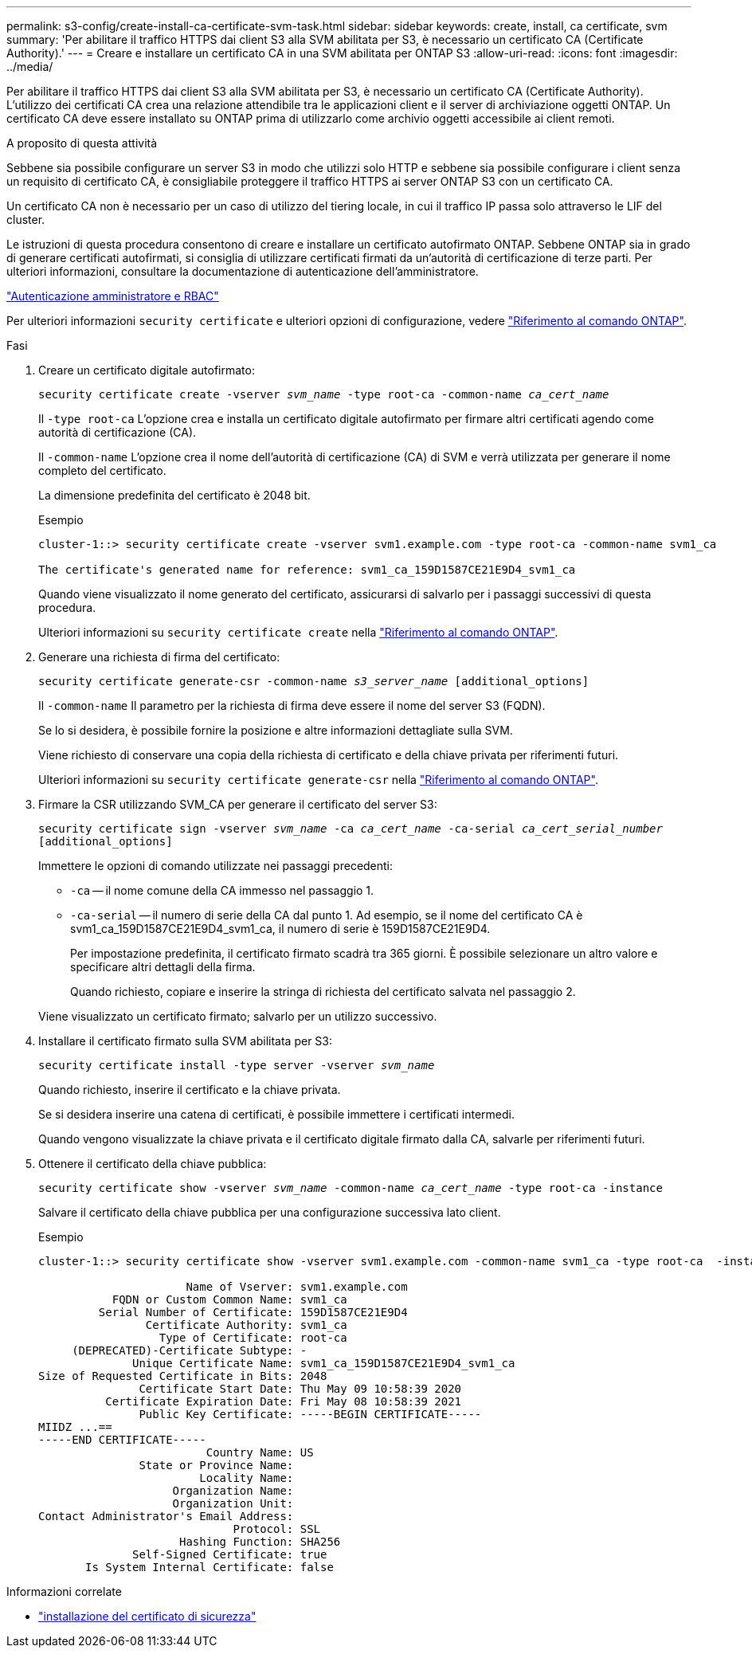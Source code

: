 ---
permalink: s3-config/create-install-ca-certificate-svm-task.html 
sidebar: sidebar 
keywords: create, install, ca certificate, svm 
summary: 'Per abilitare il traffico HTTPS dai client S3 alla SVM abilitata per S3, è necessario un certificato CA (Certificate Authority).' 
---
= Creare e installare un certificato CA in una SVM abilitata per ONTAP S3
:allow-uri-read: 
:icons: font
:imagesdir: ../media/


[role="lead"]
Per abilitare il traffico HTTPS dai client S3 alla SVM abilitata per S3, è necessario un certificato CA (Certificate Authority). L'utilizzo dei certificati CA crea una relazione attendibile tra le applicazioni client e il server di archiviazione oggetti ONTAP. Un certificato CA deve essere installato su ONTAP prima di utilizzarlo come archivio oggetti accessibile ai client remoti.

.A proposito di questa attività
Sebbene sia possibile configurare un server S3 in modo che utilizzi solo HTTP e sebbene sia possibile configurare i client senza un requisito di certificato CA, è consigliabile proteggere il traffico HTTPS ai server ONTAP S3 con un certificato CA.

Un certificato CA non è necessario per un caso di utilizzo del tiering locale, in cui il traffico IP passa solo attraverso le LIF del cluster.

Le istruzioni di questa procedura consentono di creare e installare un certificato autofirmato ONTAP. Sebbene ONTAP sia in grado di generare certificati autofirmati, si consiglia di utilizzare certificati firmati da un'autorità di certificazione di terze parti. Per ulteriori informazioni, consultare la documentazione di autenticazione dell'amministratore.

link:../authentication/index.html["Autenticazione amministratore e RBAC"]

Per ulteriori informazioni `security certificate` e ulteriori opzioni di configurazione, vedere link:https://docs.netapp.com/us-en/ontap-cli/search.html?q=security+certificate["Riferimento al comando ONTAP"^].

.Fasi
. Creare un certificato digitale autofirmato:
+
`security certificate create -vserver _svm_name_ -type root-ca -common-name _ca_cert_name_`

+
Il `-type root-ca` L'opzione crea e installa un certificato digitale autofirmato per firmare altri certificati agendo come autorità di certificazione (CA).

+
Il `-common-name` L'opzione crea il nome dell'autorità di certificazione (CA) di SVM e verrà utilizzata per generare il nome completo del certificato.

+
La dimensione predefinita del certificato è 2048 bit.

+
Esempio

+
[listing]
----
cluster-1::> security certificate create -vserver svm1.example.com -type root-ca -common-name svm1_ca

The certificate's generated name for reference: svm1_ca_159D1587CE21E9D4_svm1_ca
----
+
Quando viene visualizzato il nome generato del certificato, assicurarsi di salvarlo per i passaggi successivi di questa procedura.

+
Ulteriori informazioni su `security certificate create` nella link:https://docs.netapp.com/us-en/ontap-cli/security-certificate-create.html["Riferimento al comando ONTAP"^].

. Generare una richiesta di firma del certificato:
+
`security certificate generate-csr -common-name _s3_server_name_ [additional_options]`

+
Il `-common-name` Il parametro per la richiesta di firma deve essere il nome del server S3 (FQDN).

+
Se lo si desidera, è possibile fornire la posizione e altre informazioni dettagliate sulla SVM.

+
Viene richiesto di conservare una copia della richiesta di certificato e della chiave privata per riferimenti futuri.

+
Ulteriori informazioni su `security certificate generate-csr` nella link:https://docs.netapp.com/us-en/ontap-cli/security-certificate-generate-csr.html["Riferimento al comando ONTAP"^].

. Firmare la CSR utilizzando SVM_CA per generare il certificato del server S3:
+
`security certificate sign -vserver _svm_name_ -ca _ca_cert_name_ -ca-serial _ca_cert_serial_number_ [additional_options]`

+
Immettere le opzioni di comando utilizzate nei passaggi precedenti:

+
** `-ca` -- il nome comune della CA immesso nel passaggio 1.
** `-ca-serial` -- il numero di serie della CA dal punto 1. Ad esempio, se il nome del certificato CA è svm1_ca_159D1587CE21E9D4_svm1_ca, il numero di serie è 159D1587CE21E9D4.
+
Per impostazione predefinita, il certificato firmato scadrà tra 365 giorni. È possibile selezionare un altro valore e specificare altri dettagli della firma.

+
Quando richiesto, copiare e inserire la stringa di richiesta del certificato salvata nel passaggio 2.

+
Viene visualizzato un certificato firmato; salvarlo per un utilizzo successivo.



. Installare il certificato firmato sulla SVM abilitata per S3:
+
`security certificate install -type server -vserver _svm_name_`

+
Quando richiesto, inserire il certificato e la chiave privata.

+
Se si desidera inserire una catena di certificati, è possibile immettere i certificati intermedi.

+
Quando vengono visualizzate la chiave privata e il certificato digitale firmato dalla CA, salvarle per riferimenti futuri.

. Ottenere il certificato della chiave pubblica:
+
`security certificate show -vserver _svm_name_ -common-name _ca_cert_name_ -type root-ca -instance`

+
Salvare il certificato della chiave pubblica per una configurazione successiva lato client.

+
Esempio

+
[listing]
----
cluster-1::> security certificate show -vserver svm1.example.com -common-name svm1_ca -type root-ca  -instance

                      Name of Vserver: svm1.example.com
           FQDN or Custom Common Name: svm1_ca
         Serial Number of Certificate: 159D1587CE21E9D4
                Certificate Authority: svm1_ca
                  Type of Certificate: root-ca
     (DEPRECATED)-Certificate Subtype: -
              Unique Certificate Name: svm1_ca_159D1587CE21E9D4_svm1_ca
Size of Requested Certificate in Bits: 2048
               Certificate Start Date: Thu May 09 10:58:39 2020
          Certificate Expiration Date: Fri May 08 10:58:39 2021
               Public Key Certificate: -----BEGIN CERTIFICATE-----
MIIDZ ...==
-----END CERTIFICATE-----
                         Country Name: US
               State or Province Name:
                        Locality Name:
                    Organization Name:
                    Organization Unit:
Contact Administrator's Email Address:
                             Protocol: SSL
                     Hashing Function: SHA256
              Self-Signed Certificate: true
       Is System Internal Certificate: false
----


.Informazioni correlate
* link:https://docs.netapp.com/us-en/ontap-cli/security-certificate-install.html["installazione del certificato di sicurezza"^]

